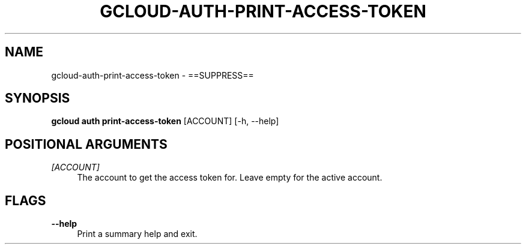 '\" t
.\"     Title: gcloud-auth-print-access-token
.\"    Author: [FIXME: author] [see http://docbook.sf.net/el/author]
.\" Generator: DocBook XSL Stylesheets v1.78.1 <http://docbook.sf.net/>
.\"      Date: 05/22/2014
.\"    Manual: \ \&
.\"    Source: \ \&
.\"  Language: English
.\"
.TH "GCLOUD\-AUTH\-PRINT\-ACCESS\-TOKEN" "1" "05/22/2014" "\ \&" "\ \&"
.\" -----------------------------------------------------------------
.\" * Define some portability stuff
.\" -----------------------------------------------------------------
.\" ~~~~~~~~~~~~~~~~~~~~~~~~~~~~~~~~~~~~~~~~~~~~~~~~~~~~~~~~~~~~~~~~~
.\" http://bugs.debian.org/507673
.\" http://lists.gnu.org/archive/html/groff/2009-02/msg00013.html
.\" ~~~~~~~~~~~~~~~~~~~~~~~~~~~~~~~~~~~~~~~~~~~~~~~~~~~~~~~~~~~~~~~~~
.ie \n(.g .ds Aq \(aq
.el       .ds Aq '
.\" -----------------------------------------------------------------
.\" * set default formatting
.\" -----------------------------------------------------------------
.\" disable hyphenation
.nh
.\" disable justification (adjust text to left margin only)
.ad l
.\" -----------------------------------------------------------------
.\" * MAIN CONTENT STARTS HERE *
.\" -----------------------------------------------------------------
.SH "NAME"
gcloud-auth-print-access-token \- ==SUPPRESS==
.SH "SYNOPSIS"
.sp
\fBgcloud auth print\-access\-token\fR [ACCOUNT] [\-h, \-\-help]
.SH "POSITIONAL ARGUMENTS"
.PP
\fI[ACCOUNT]\fR
.RS 4
The account to get the access token for\&. Leave empty for the active account\&.
.RE
.SH "FLAGS"
.PP
\fB\-\-help\fR
.RS 4
Print a summary help and exit\&.
.RE
